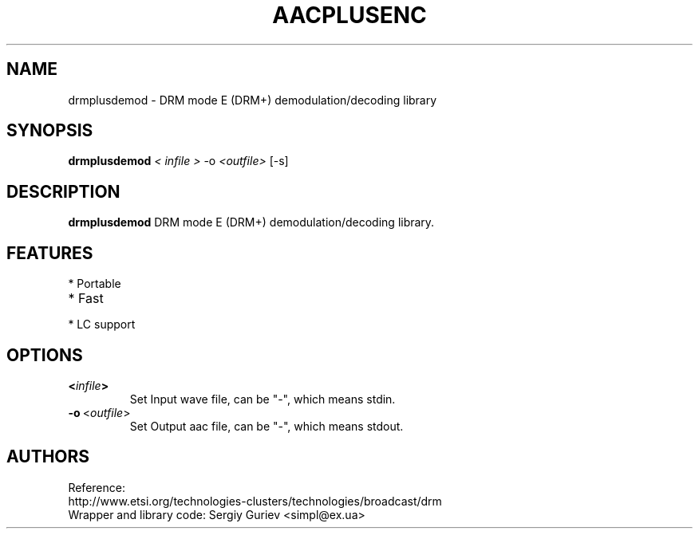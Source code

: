 .TH AACPLUSENC 1 "2007-10-11" "1.26" "non-Free High Efficiency Advanced Audio Coder"

.SH NAME
drmplusdemod \- DRM mode E (DRM+) demodulation/decoding library

.SH SYNOPSIS
.B drmplusdemod
.I < infile >
.RI \-o\  <\fIoutfile\fP>
.RI [-s]

.SH DESCRIPTION
.B drmplusdemod
DRM mode E (DRM+) demodulation/decoding library.

.SH FEATURES
.TP
* Portable
.TP
* Fast
.TP
* LC support

.SH OPTIONS
.TP
.BR <\fIinfile\fP>
Set Input wave file, can be "\-", which means stdin.
.TP
.BR \-o\  <\fIoutfile\fP>
Set Output aac file, can be "\-", which means stdout.
.TP

.SH AUTHORS
.TP
Reference: http://www.etsi.org/technologies-clusters/technologies/broadcast/drm
.TP
Wrapper and library code: Sergiy Guriev <simpl@ex.ua>
